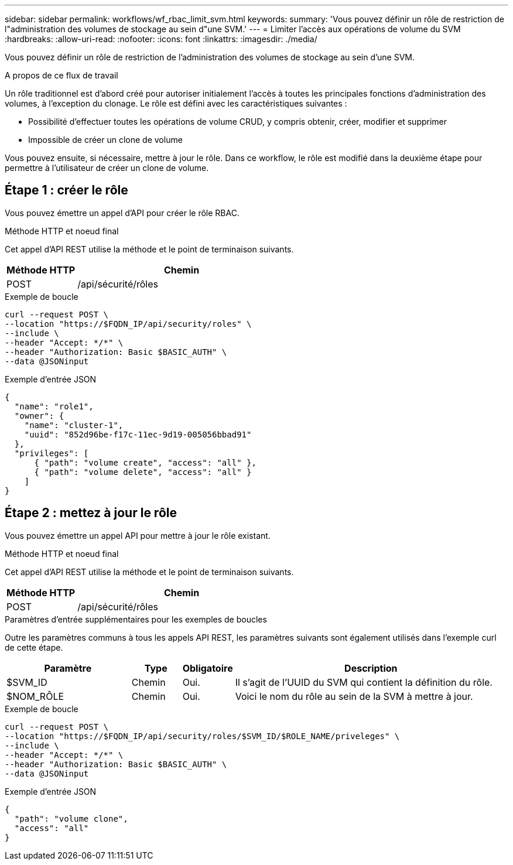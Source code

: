 ---
sidebar: sidebar 
permalink: workflows/wf_rbac_limit_svm.html 
keywords:  
summary: 'Vous pouvez définir un rôle de restriction de l"administration des volumes de stockage au sein d"une SVM.' 
---
= Limiter l'accès aux opérations de volume du SVM
:hardbreaks:
:allow-uri-read: 
:nofooter: 
:icons: font
:linkattrs: 
:imagesdir: ./media/


[role="lead"]
Vous pouvez définir un rôle de restriction de l'administration des volumes de stockage au sein d'une SVM.

.A propos de ce flux de travail
Un rôle traditionnel est d'abord créé pour autoriser initialement l'accès à toutes les principales fonctions d'administration des volumes, à l'exception du clonage. Le rôle est défini avec les caractéristiques suivantes :

* Possibilité d'effectuer toutes les opérations de volume CRUD, y compris obtenir, créer, modifier et supprimer
* Impossible de créer un clone de volume


Vous pouvez ensuite, si nécessaire, mettre à jour le rôle. Dans ce workflow, le rôle est modifié dans la deuxième étape pour permettre à l'utilisateur de créer un clone de volume.



== Étape 1 : créer le rôle

Vous pouvez émettre un appel d'API pour créer le rôle RBAC.

.Méthode HTTP et noeud final
Cet appel d'API REST utilise la méthode et le point de terminaison suivants.

[cols="25,75"]
|===
| Méthode HTTP | Chemin 


| POST | /api/sécurité/rôles 
|===
.Exemple de boucle
[source, curl]
----
curl --request POST \
--location "https://$FQDN_IP/api/security/roles" \
--include \
--header "Accept: */*" \
--header "Authorization: Basic $BASIC_AUTH" \
--data @JSONinput
----
.Exemple d'entrée JSON
[source, curl]
----
{
  "name": "role1",
  "owner": {
    "name": "cluster-1",
    "uuid": "852d96be-f17c-11ec-9d19-005056bbad91"
  },
  "privileges": [
      { "path": "volume create", "access": "all" },
      { "path": "volume delete", "access": "all" }
    ]
}
----


== Étape 2 : mettez à jour le rôle

Vous pouvez émettre un appel API pour mettre à jour le rôle existant.

.Méthode HTTP et noeud final
Cet appel d'API REST utilise la méthode et le point de terminaison suivants.

[cols="25,75"]
|===
| Méthode HTTP | Chemin 


| POST | /api/sécurité/rôles 
|===
.Paramètres d'entrée supplémentaires pour les exemples de boucles
Outre les paramètres communs à tous les appels API REST, les paramètres suivants sont également utilisés dans l'exemple curl de cette étape.

[cols="25,10,10,55"]
|===
| Paramètre | Type | Obligatoire | Description 


| $SVM_ID | Chemin | Oui. | Il s'agit de l'UUID du SVM qui contient la définition du rôle. 


| $NOM_RÔLE | Chemin | Oui. | Voici le nom du rôle au sein de la SVM à mettre à jour. 
|===
.Exemple de boucle
[source, curl]
----
curl --request POST \
--location "https://$FQDN_IP/api/security/roles/$SVM_ID/$ROLE_NAME/priveleges" \
--include \
--header "Accept: */*" \
--header "Authorization: Basic $BASIC_AUTH" \
--data @JSONinput
----
.Exemple d'entrée JSON
[source, curl]
----
{
  "path": "volume clone",
  "access": "all"
}
----